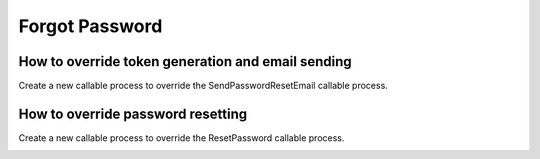 .. _customization-forgot-password:

Forgot Password
===============

.. _customization-case-widget-how-to-override-token-generation-and-email-sending:

How to override token generation and email sending
--------------------------------------------------

Create a new callable process to override the SendPasswordResetEmail callable process.

|token-generation-and-email-sending|

.. _customization-case-widget-how-to-override-password-resetting:

How to override password resetting
----------------------------------

Create a new callable process to override the ResetPassword callable process.

|password-resetting|

.. |token-generation-and-email-sending| image:: images/forgot-password/token-generation-and-email-sending.png
.. |password-resetting| image:: images/forgot-password/password-resetting.png
